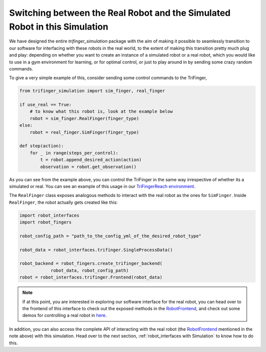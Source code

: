 .. _`Switching between the Real Robot and the Simulated Robot in this Simulation`:

*****************************************************************************
Switching between the Real Robot and the Simulated Robot in this Simulation
*****************************************************************************

We have designed the entire `trifinger_simulation` package with the
aim of making it possible to seamlessly transition to our software for
interfacing with these robots in the real world, to the extent of making
this transition pretty much plug and play: depending on whether you want
to create an instance of a simulated robot or a
real robot, which you would like to use in a gym environment for learning, or for
optimal control, or just to play around in by sending some crazy random commands.

To give a very simple example of this, consider sending some control commands to
the TriFinger,

.. code-block:: python

    from trifinger_simulation import sim_finger, real_finger

    if use_real == True:
        # to know what this robot is, look at the example below
        robot = sim_finger.RealFinger(finger_type)
    else:
        robot = real_finger.SimFinger(finger_type)

    def step(action):
        for _ in range(steps_per_control):
            t = robot.append_desired_action(action)
            observation = robot.get_observation()

As you can see from the example above, you can control the TriFinger in the
same way irrespective of whether its a simulated or real. You can see an example
of this usage in our `TriFingerReach environment <https://github.com/open-dynamic-robot-initiative/trifinger_simulation/blob/master/python/trifinger_simulation/gym_wrapper/envs/finger_reach.py>`_.

The ``RealFinger`` class exposes analogous methods to interact with the real robot as the ones
for ``SimFinger``. Inside ``RealFinger``, the robot actually gets created like this:

.. code-block:: python

    import robot_interfaces
    import robot_fingers

    robot_config_path = "path_to_the_config_yml_of_the_desired_robot_type"

    robot_data = robot_interfaces.trifinger.SingleProcessData()

    robot_backend = robot_fingers.create_trifinger_backend(
                robot_data, robot_config_path)
    robot = robot_interfaces.trifinger.Frontend(robot_data)

.. note:: 

    If at this point, you are interested in exploring our software interface for the
    real robot, you can head over to the frontend of this interface to check out
    the exposed methods in the `RobotFrontend`_,
    and check out some demos for controlling a real robot in `here <https://github.com/open-dynamic-robot-initiative/robot_fingers/tree/master/demos>`_.

In addition, you can also access the complete API of interacting with the real robot (the `RobotFrontend`_ mentioned
in the note above) with this simulation. Head over to the next section, :ref:`robot_interfaces with Simulation` to know how to do this.


.. _`RobotFrontend`: https://github.com/open-dynamic-robot-initiative/robot_interfaces/blob/master/include/robot_interfaces/robot_frontend.hpp